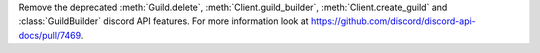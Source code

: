 Remove the deprecated :meth:`Guild.delete`, :meth:`Client.guild_builder`, :meth:`Client.create_guild` and :class:`GuildBuilder` discord API features.
For more information look at https://github.com/discord/discord-api-docs/pull/7469.
